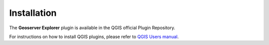 .. (c) 2018 Boundless, http://boundlessgeo.com
   This code is licensed under the GPL 2.0 license.

Installation
============

The **Geoserver Explorer** plugin is available in the QGIS official Plugin Repository.

For instructions on how to install QGIS plugins, please refer to `QGIS Users manual <https://docs.qgis.org/latest/en/docs/user_manual/plugins/plugins.html#qgis-plugins>`_.
